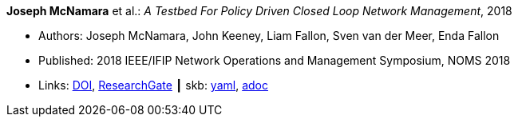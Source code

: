 //
// This file was generated by SKB-Dashboard, task 'lib-yaml2src'
// - on Tuesday November  6 at 20:44:43
// - skb-dashboard: https://www.github.com/vdmeer/skb-dashboard
//

*Joseph McNamara* et al.: _A Testbed For Policy Driven Closed Loop Network Management_, 2018

* Authors: Joseph McNamara, John Keeney, Liam Fallon, Sven van der Meer, Enda Fallon
* Published: 2018 IEEE/IFIP Network Operations and Management Symposium, NOMS 2018
* Links:
      link:https://doi.org/10.1109/NOMS.2018.8406144[DOI],
      link:https://www.researchgate.net/publication/325059988_A_Testbed_For_Policy_Driven_Closed_Loop_Network_Management[ResearchGate]
    ┃ skb:
        https://github.com/vdmeer/skb/tree/master/data/library/inproceedings/2010/mcnamara-2018-noms.yaml[yaml],
        https://github.com/vdmeer/skb/tree/master/data/library/inproceedings/2010/mcnamara-2018-noms.adoc[adoc]

